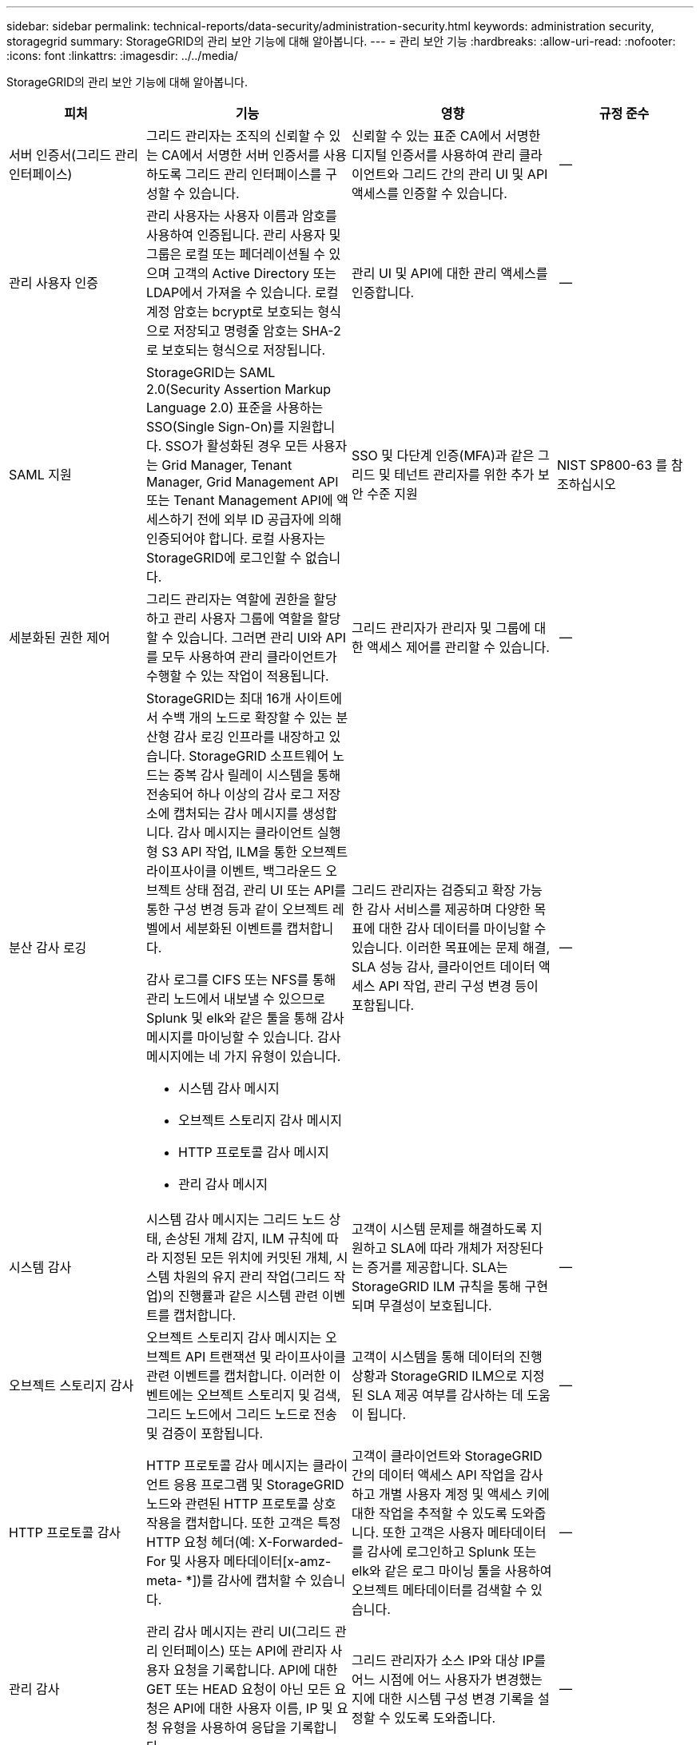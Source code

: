 ---
sidebar: sidebar 
permalink: technical-reports/data-security/administration-security.html 
keywords: administration security, storagegrid 
summary: StorageGRID의 관리 보안 기능에 대해 알아봅니다. 
---
= 관리 보안 기능
:hardbreaks:
:allow-uri-read: 
:nofooter: 
:icons: font
:linkattrs: 
:imagesdir: ../../media/


[role="lead"]
StorageGRID의 관리 보안 기능에 대해 알아봅니다.

[cols="20,30a,30,20"]
|===
| 피처 | 기능 | 영향 | 규정 준수 


| 서버 인증서(그리드 관리 인터페이스)  a| 
그리드 관리자는 조직의 신뢰할 수 있는 CA에서 서명한 서버 인증서를 사용하도록 그리드 관리 인터페이스를 구성할 수 있습니다.
| 신뢰할 수 있는 표준 CA에서 서명한 디지털 인증서를 사용하여 관리 클라이언트와 그리드 간의 관리 UI 및 API 액세스를 인증할 수 있습니다. | -- 


| 관리 사용자 인증  a| 
관리 사용자는 사용자 이름과 암호를 사용하여 인증됩니다. 관리 사용자 및 그룹은 로컬 또는 페더레이션될 수 있으며 고객의 Active Directory 또는 LDAP에서 가져올 수 있습니다. 로컬 계정 암호는 bcrypt로 보호되는 형식으로 저장되고 명령줄 암호는 SHA-2로 보호되는 형식으로 저장됩니다.
| 관리 UI 및 API에 대한 관리 액세스를 인증합니다. | -- 


| SAML 지원  a| 
StorageGRID는 SAML 2.0(Security Assertion Markup Language 2.0) 표준을 사용하는 SSO(Single Sign-On)를 지원합니다. SSO가 활성화된 경우 모든 사용자는 Grid Manager, Tenant Manager, Grid Management API 또는 Tenant Management API에 액세스하기 전에 외부 ID 공급자에 의해 인증되어야 합니다. 로컬 사용자는 StorageGRID에 로그인할 수 없습니다.
| SSO 및 다단계 인증(MFA)과 같은 그리드 및 테넌트 관리자를 위한 추가 보안 수준 지원 | NIST SP800-63 를 참조하십시오 


| 세분화된 권한 제어  a| 
그리드 관리자는 역할에 권한을 할당하고 관리 사용자 그룹에 역할을 할당할 수 있습니다. 그러면 관리 UI와 API를 모두 사용하여 관리 클라이언트가 수행할 수 있는 작업이 적용됩니다.
| 그리드 관리자가 관리자 및 그룹에 대한 액세스 제어를 관리할 수 있습니다. | -- 


| 분산 감사 로깅  a| 
StorageGRID는 최대 16개 사이트에서 수백 개의 노드로 확장할 수 있는 분산형 감사 로깅 인프라를 내장하고 있습니다. StorageGRID 소프트웨어 노드는 중복 감사 릴레이 시스템을 통해 전송되어 하나 이상의 감사 로그 저장소에 캡처되는 감사 메시지를 생성합니다. 감사 메시지는 클라이언트 실행형 S3 API 작업, ILM을 통한 오브젝트 라이프사이클 이벤트, 백그라운드 오브젝트 상태 점검, 관리 UI 또는 API를 통한 구성 변경 등과 같이 오브젝트 레벨에서 세분화된 이벤트를 캡처합니다.

감사 로그를 CIFS 또는 NFS를 통해 관리 노드에서 내보낼 수 있으므로 Splunk 및 elk와 같은 툴을 통해 감사 메시지를 마이닝할 수 있습니다. 감사 메시지에는 네 가지 유형이 있습니다.

* 시스템 감사 메시지
* 오브젝트 스토리지 감사 메시지
* HTTP 프로토콜 감사 메시지
* 관리 감사 메시지

| 그리드 관리자는 검증되고 확장 가능한 감사 서비스를 제공하며 다양한 목표에 대한 감사 데이터를 마이닝할 수 있습니다. 이러한 목표에는 문제 해결, SLA 성능 감사, 클라이언트 데이터 액세스 API 작업, 관리 구성 변경 등이 포함됩니다. | -- 


| 시스템 감사  a| 
시스템 감사 메시지는 그리드 노드 상태, 손상된 개체 감지, ILM 규칙에 따라 지정된 모든 위치에 커밋된 개체, 시스템 차원의 유지 관리 작업(그리드 작업)의 진행률과 같은 시스템 관련 이벤트를 캡처합니다.
| 고객이 시스템 문제를 해결하도록 지원하고 SLA에 따라 개체가 저장된다는 증거를 제공합니다. SLA는 StorageGRID ILM 규칙을 통해 구현되며 무결성이 보호됩니다. | -- 


| 오브젝트 스토리지 감사  a| 
오브젝트 스토리지 감사 메시지는 오브젝트 API 트랜잭션 및 라이프사이클 관련 이벤트를 캡처합니다. 이러한 이벤트에는 오브젝트 스토리지 및 검색, 그리드 노드에서 그리드 노드로 전송 및 검증이 포함됩니다.
| 고객이 시스템을 통해 데이터의 진행 상황과 StorageGRID ILM으로 지정된 SLA 제공 여부를 감사하는 데 도움이 됩니다. | -- 


| HTTP 프로토콜 감사  a| 
HTTP 프로토콜 감사 메시지는 클라이언트 응용 프로그램 및 StorageGRID 노드와 관련된 HTTP 프로토콜 상호 작용을 캡처합니다. 또한 고객은 특정 HTTP 요청 헤더(예: X-Forwarded-For 및 사용자 메타데이터[x-amz-meta- *])를 감사에 캡처할 수 있습니다.
| 고객이 클라이언트와 StorageGRID 간의 데이터 액세스 API 작업을 감사하고 개별 사용자 계정 및 액세스 키에 대한 작업을 추적할 수 있도록 도와줍니다. 또한 고객은 사용자 메타데이터를 감사에 로그인하고 Splunk 또는 elk와 같은 로그 마이닝 툴을 사용하여 오브젝트 메타데이터를 검색할 수 있습니다. | -- 


| 관리 감사  a| 
관리 감사 메시지는 관리 UI(그리드 관리 인터페이스) 또는 API에 관리자 사용자 요청을 기록합니다. API에 대한 GET 또는 HEAD 요청이 아닌 모든 요청은 API에 대한 사용자 이름, IP 및 요청 유형을 사용하여 응답을 기록합니다.
| 그리드 관리자가 소스 IP와 대상 IP를 어느 시점에 어느 사용자가 변경했는지에 대한 시스템 구성 변경 기록을 설정할 수 있도록 도와줍니다. | -- 


| 관리 UI 및 API 액세스를 위한 TLS 1.3 지원  a| 
TLS는 관리 클라이언트와 StorageGRID 관리 노드 간의 통신을 위한 핸드셰이크 프로토콜을 설정합니다.
| 관리 클라이언트와 StorageGRID가 서로 식별 및 인증하고 기밀성 및 데이터 무결성을 유지할 수 있도록 합니다. | -- 


| StorageGRID 모니터링용 SNMPv3  a| 
SNMPv3는 개인 정보 보호를 위해 강력한 인증 및 데이터 암호화를 제공하여 보안을 제공합니다. v3에서는 암호화 프로토콜에 CBC-DES를 사용하여 프로토콜 데이터 유닛이 암호화됩니다.

프로토콜 데이터 단위를 보낸 사람의 사용자 인증은 HMAC-SHA 또는 HMAC-MD5 인증 프로토콜을 통해 제공됩니다.

SNMPv2 및 v1은 계속 지원됩니다.
| 그리드 관리자가 관리자 노드에서 SNMP 에이전트를 활성화하여 StorageGRID 시스템을 모니터링할 수 있도록 합니다. | -- 


| Prometheus 메트릭스 내보내기용 클라이언트 인증서  a| 
그리드 관리자는 StorageGRID Prometheus 데이터베이스에 대한 안전하고 인증된 액세스를 제공하는 데 사용할 수 있는 클라이언트 인증서를 업로드하거나 생성할 수 있습니다.
| 그리드 관리자는 클라이언트 인증서를 사용하여 Grafana와 같은 애플리케이션을 사용하여 외부에서 StorageGRID를 모니터링할 수 있습니다. | -- 
|===